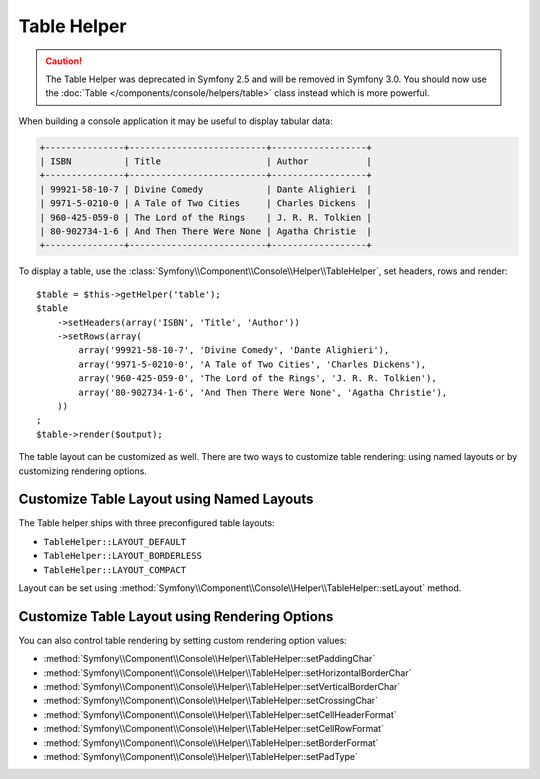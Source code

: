 .. index::
    single: Console Helpers; Table Helper

Table Helper
============

.. versionadded:: 2.3
    The ``table`` helper was introduced in Symfony 2.3.

.. caution::

    The Table Helper was deprecated in Symfony 2.5 and will be removed in
    Symfony 3.0. You should now use the
    :doc:`Table </components/console/helpers/table>` class instead which is
    more powerful.

When building a console application it may be useful to display tabular data:

.. code-block:: terminal

    +---------------+--------------------------+------------------+
    | ISBN          | Title                    | Author           |
    +---------------+--------------------------+------------------+
    | 99921-58-10-7 | Divine Comedy            | Dante Alighieri  |
    | 9971-5-0210-0 | A Tale of Two Cities     | Charles Dickens  |
    | 960-425-059-0 | The Lord of the Rings    | J. R. R. Tolkien |
    | 80-902734-1-6 | And Then There Were None | Agatha Christie  |
    +---------------+--------------------------+------------------+

To display a table, use the :class:`Symfony\\Component\\Console\\Helper\\TableHelper`,
set headers, rows and render::

    $table = $this->getHelper('table');
    $table
        ->setHeaders(array('ISBN', 'Title', 'Author'))
        ->setRows(array(
            array('99921-58-10-7', 'Divine Comedy', 'Dante Alighieri'),
            array('9971-5-0210-0', 'A Tale of Two Cities', 'Charles Dickens'),
            array('960-425-059-0', 'The Lord of the Rings', 'J. R. R. Tolkien'),
            array('80-902734-1-6', 'And Then There Were None', 'Agatha Christie'),
        ))
    ;
    $table->render($output);

The table layout can be customized as well. There are two ways to customize
table rendering: using named layouts or by customizing rendering options.

Customize Table Layout using Named Layouts
------------------------------------------

The Table helper ships with three preconfigured table layouts:

* ``TableHelper::LAYOUT_DEFAULT``

* ``TableHelper::LAYOUT_BORDERLESS``

* ``TableHelper::LAYOUT_COMPACT``

Layout can be set using :method:`Symfony\\Component\\Console\\Helper\\TableHelper::setLayout` method.

Customize Table Layout using Rendering Options
----------------------------------------------

You can also control table rendering by setting custom rendering option values:

*  :method:`Symfony\\Component\\Console\\Helper\\TableHelper::setPaddingChar`
*  :method:`Symfony\\Component\\Console\\Helper\\TableHelper::setHorizontalBorderChar`
*  :method:`Symfony\\Component\\Console\\Helper\\TableHelper::setVerticalBorderChar`
*  :method:`Symfony\\Component\\Console\\Helper\\TableHelper::setCrossingChar`
*  :method:`Symfony\\Component\\Console\\Helper\\TableHelper::setCellHeaderFormat`
*  :method:`Symfony\\Component\\Console\\Helper\\TableHelper::setCellRowFormat`
*  :method:`Symfony\\Component\\Console\\Helper\\TableHelper::setBorderFormat`
*  :method:`Symfony\\Component\\Console\\Helper\\TableHelper::setPadType`
